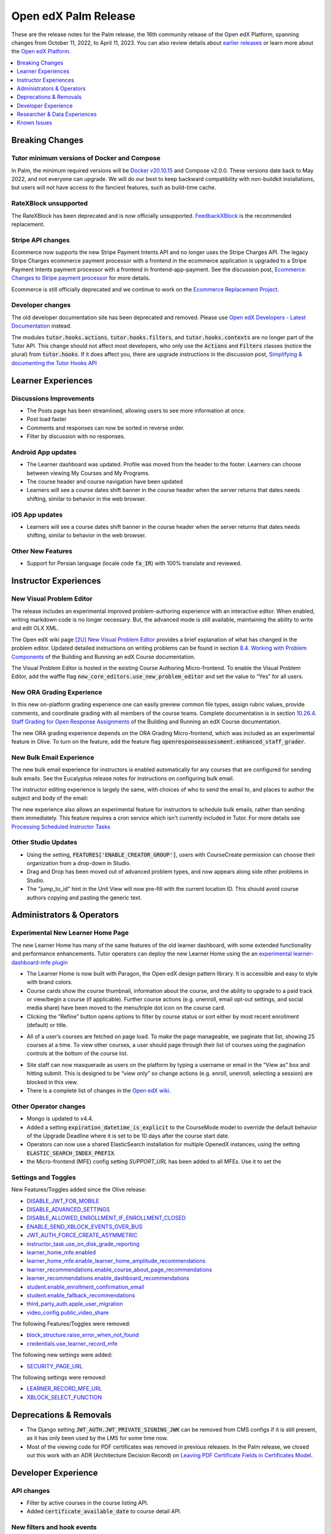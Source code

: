 .. _Open edX Palm Release:

Open edX Palm Release
#####################

These are the release notes for the Palm release, the 16th community release of the Open edX Platform, spanning changes from October 11, 2022, to April 11, 2023.  You can also review details about `earlier releases`_ or learn more about the `Open edX Platform`_.

.. _earlier releases: https://edx.readthedocs.io/projects/edx-developer-docs/en/latest/named_releases.html
.. _Open edX Platform: https://openedx.org

.. contents::
 :depth: 1
 :local:

Breaking Changes
****************

Tutor minimum versions of Docker and Compose
============================================

In Palm, the minimum required versions will be `Docker v20.10.15 <https://docs.docker.com/engine/release-notes/20.10/#201015>`_ and Compose v2.0.0. These versions date back to May 2022, and not everyone can upgrade. We will do our best to keep backward compatibility with non-buildkit installations, but users will not have access to the fanciest features, such as build-time cache.

RateXBlock unsupported
======================

The RateXBlock has been deprecated and is now officially unsupported. `FeedbackXBlock
<https://github.com/openedx/FeedbackXBlock>`_ is the recommended replacement.

Stripe API changes
==================

Ecommerce now supports the new Stripe Payment Intents API and no longer uses the Stripe Charges API. The legacy
Stripe Charges ecommerce payment processor with a frontend in the ecommerce application is upgraded to a Stripe
Payment Intents payment processor with a frontend in frontend-app-payment. See the discussion post, `Ecommerce:
Changes to Stripe payment processor
<https://discuss.openedx.org/t/ecommerce-changes-to-stripe-payment-processor/9457>`_ for more details.

Ecommerce is still officially deprecated and we continue to work on the `Ecommerce Replacement Project
<https://openedx.atlassian.net/wiki/spaces/AC/pages/3617849345/Ecommerce+Deprecation+and+Replacement+Project>`_.


Developer changes
=================

The old developer documentation site has been deprecated and removed. Please use `Open edX Developers - Latest
Documentation <https://docs.openedx.org/en/latest/developers/index.html>`_  instead.

The modules :code:`tutor.hooks.actions`, :code:`tutor.hooks.filters`, and :code:`tutor.hooks.contexts` are no longer
part of the Tutor API. This change should not affect most developers, who only use the :code:`Actions` and
:code:`Filters` classes (notice the plural) from :code:`tutor.hooks`. If it does affect you, there are upgrade
instructions in the discussion post, `Simplifying & documenting the Tutor Hooks API
<https://discuss.openedx.org/t/simplifying-documenting-the-tutor-hooks-api/9258>`_

Learner Experiences
*******************

Discussions Improvements
========================

* The Posts page has been streamlined, allowing users to see more information at once.
* Post load faster
* Comments and responses can now be sorted in reverse order.
* Filter by discussion with no responses.

Android App updates
===================

* The Learner dashboard was updated. Profile was moved from the header to the footer. Learners can choose between viewing My Courses and My Programs.
* The course header and course navigation have been updated
* Learners will see a course dates shift banner in the course header when the server returns that dates needs shifting, similar to behavior in the web browser.

.. image:: /_images/community/release_notes/palm/android_shift_due_dates.png
    :width: 50%
    :alt: screenshot of Android banner for shifting due dates

iOS App updates
===============

* Learners will see a course dates shift banner in the course header when the server returns that dates needs shifting, similar to behavior in the web browser.

.. image:: /_images/community/release_notes/palm/ios_shift_due_dates.png
    :width: 50%
    :alt: screenshot of iOS banner for shifting due dates


Other New Features
==================

* Support for Persian language (locale code :code:`fa_IR`) with 100% translate and reviewed.


Instructor Experiences
**********************

New Visual Problem Editor
=========================

The release includes an experimental improved problem-authoring experience with an interactive editor. When enabled, writing markdown
code is no longer necessary. But, the advanced mode is still available, maintaining the ability to write and edit
OLX XML.

The Open edX wiki page `[2U] New Visual Problem Editor <https://openedx.atlassian.net/wiki/spaces/OEPM/blog/2023/04/07/3724312593/2U+New+Visual+Problem+Editor>`_
provides a brief explanation of what has changed in the problem editor. Updated detailed instructions on writing
problems can be found in section `8.4. Working with Problem Components <https://edx.readthedocs.io/projects/open-edx-building-and-running-a-course/en/latest/course_components/create_problem.html#working-with-problem-components>`_ of the Building and Running an edX Course documentation.

The Visual Problem Editor is hosted in the existing Course Authoring Micro-frontend. To enable the Visual Problem Editor, add the waffle flag
:code:`new_core_editors.use_new_problem_editor` and set the value to “Yes” for all users.

New ORA Grading Experience
==========================

In this new on-platform grading experience one can easily preview common file types, assign rubric values, provide
comments, and coordinate grading with all members of the course teams. Complete documentation is in section
`10.26.4. Staff Grading for Open Response Assignments
<https://edx.readthedocs.io/projects/edx-partner-course-staff/en/latest/exercises_tools/open_response_assessments/ORA_Staff_Grading.html#staff-grading-for-open-response-assignments>`_  of the Building and Running an edX Course documentation.

The new ORA grading experience depends on the ORA Grading Micro-frontend, which was included as an experimental
feature in Olive. To turn on the feature, add the feature flag :code:`openresponseassessment.enhanced_staff_grader`.

New Bulk Email Experience
=========================

The new bulk email experience for instructors is enabled automatically for any courses that are configured for sending bulk emails. See the Eucalyptus release notes for instructions on configuring bulk email.

The instructor editing experience is largely the same, with choices of who to send the email to, and places to author the subject and body of the email:

.. image:: /_images/community/release_notes/palm/communications_send_an_email.png
    :alt: Send and Email interface for sending bulk emails

The new experience also allows an experimental feature for instructors to schedule bulk emails, rather than sending them immediately. This feature requires a cron service which isn't currently included in Tutor. For more details see `Processing Scheduled Instructor Tasks <https://github.com/openedx/edx-platform/blob/b74138f2e67d9c636286f4e4633316aed051d21f/lms/djangoapps/instructor_task/docs/decisions/002-processing-scheduled-instructor-tasks.rst#L21>`_

Other Studio Updates
====================

* Using the setting, :code:`FEATURES['ENABLE_CREATOR_GROUP']`, users with CourseCreate permission can choose their organization from a drop-down in Studio.
* Drag and Drop has been moved out of advanced problem types, and now appears along side other problems in Studio.
* The "jump_to_id" hint in the Unit View will now pre-fill with the current location ID. This should avoid course authors copying and pasting the generic text.


Administrators & Operators
**************************

Experimental New Learner Home Page
==================================

The new Learner Home has many of the same features of the old learner dashboard, with some extended functionality and
performance enhancements. Tutor operators can deploy the new Learner Home using the an `experimental learner-dashboard-mfe plugin <https://github.com/openedx/openedx-tutor-plugins/tree/main/plugins/tutor-contrib-learner-dashboard-mfe#learner-dashboard-mfe-plugin-for-tutor>`_

* The Learner Home is now built with Paragon, the Open edX design pattern library. It is accessible and easy to style with brand colors.
* Course cards show the course thumbnail, information about the course, and the ability to upgrade to a paid track or view/begin a course (if applicable). Further course actions (e.g. unenroll, email opt-out settings, and social media share) have been moved to the menu/triple dot icon on the course card.
* Clicking the “Refine” button opens options to filter by course status or sort either by most recent enrollment (default) or title.

.. image:: /_images/community/release_notes/palm/new_learner_home_filtering.png
    :alt: The Refine pop-up with Course State and Sort options

* All of a user’s courses are fetched on page load. To make the page manageable, we paginate that list, showing 25 courses at a time. To view other courses, a user should page through their list of courses using the pagination controls at the bottom of the course list.

.. image:: /_images/community/release_notes/palm/new_learner_home_pagination.png
    :alt: Next, previous and page number buttons appear below the list of courses

* Site staff can now masquerade as users on the platform by typing a username or email in the “View as” box and hitting submit. This is designed to be “view only” so change actions (e.g. enroll, unenroll, selecting a session) are blocked in this view.
* There is a complete list of changes in the `Open edX wiki <https://openedx.atlassian.net/wiki/spaces/OEPM/blog/2022/11/21/3584589831/2U+New+Learner+Home+Page#Comparison-with-old-experience>`_.

Other Operator changes
======================

* Mongo is updated to v4.4.
* Added a setting :code:`expiration_datetime_is_explicit` to the CourseMode model to override the default behavior of the Upgrade Deadline where it is set to be 10 days after the course start date.
* Operators can now use a shared ElasticSearch installation for multiple OpenedX instances, using the setting :code:`ELASTIC_SEARCH_INDEX_PREFIX`.
* the Micro-frontend (MFE) config setting `SUPPORT_URL` has been added to all MFEs. Use it to set the

Settings and Toggles
====================

New Features/Toggles added since the Olive release:

* `DISABLE_JWT_FOR_MOBILE <https://github.com/openedx/edx-platform/blob/8e6e2997151e010276f5d76db7269c1f1d2af702/openedx/core/djangoapps/oauth_dispatch/toggles.py#L10>`_
* `DISABLE_ADVANCED_SETTINGS <https://github.com/openedx/edx-platform/blob/8e6e2997151e010276f5d76db7269c1f1d2af702/cms/envs/common.py#L520>`_
* `DISABLE_ALLOWED_ENROLLMENT_IF_ENROLLMENT_CLOSED <https://github.com/openedx/edx-platform/blob/8e6e2997151e010276f5d76db7269c1f1d2af702/lms/envs/common.py#L1022>`_
* `ENABLE_SEND_XBLOCK_EVENTS_OVER_BUS <https://github.com/openedx/edx-platform/blob/8e6e2997151e010276f5d76db7269c1f1d2af702/cms/envs/devstack.py#L303>`_
* `JWT_AUTH_FORCE_CREATE_ASYMMETRIC <https://github.com/openedx/edx-platform/blob/8e6e2997151e010276f5d76db7269c1f1d2af702/openedx/core/djangoapps/oauth_dispatch/jwt.py#L198>`_
* `instructor_task.use_on_disk_grade_reporting <https://github.com/openedx/edx-platform/blob/8e6e2997151e010276f5d76db7269c1f1d2af702/lms/djangoapps/instructor_task/config/waffle.py#L27>`_
* `learner_home_mfe.enabled <https://github.com/openedx/edx-platform/blob/8e6e2997151e010276f5d76db7269c1f1d2af702/lms/djangoapps/learner_home/waffle.py#L13>`_
* `learner_home_mfe.enable_learner_home_amplitude_recommendations <https://github.com/openedx/edx-platform/blob/8e6e2997151e010276f5d76db7269c1f1d2af702/lms/djangoapps/learner_home/recommendations/waffle.py#L10>`_
* `learner_recommendations.enable_course_about_page_recommendations <https://github.com/openedx/edx-platform/blob/8e6e2997151e010276f5d76db7269c1f1d2af702/lms/djangoapps/learner_recommendations/toggles.py#L10>`_
* `learner_recommendations.enable_dashboard_recommendations <https://github.com/openedx/edx-platform/blob/8e6e2997151e010276f5d76db7269c1f1d2af702/lms/djangoapps/learner_recommendations/toggles.py#L24>`_
* `student.enable_enrollment_confirmation_email <https://github.com/openedx/edx-platform/blob/8e6e2997151e010276f5d76db7269c1f1d2af702/common/djangoapps/student/toggles.py#L61>`_
* `student.enable_fallback_recommendations <https://github.com/openedx/edx-platform/blob/8e6e2997151e010276f5d76db7269c1f1d2af702/common/djangoapps/student/toggles.py#L26>`_
* `third_party_auth.apple_user_migration <https://github.com/openedx/edx-platform/blob/8e6e2997151e010276f5d76db7269c1f1d2af702/common/djangoapps/third_party_auth/toggles.py#L9>`_
* `video_config.public_video_share <https://github.com/openedx/edx-platform/blob/8e6e2997151e010276f5d76db7269c1f1d2af702/openedx/core/djangoapps/video_config/toggles.py#L8>`_

The following Features/Toggles were removed:

* `block_structure.raise_error_when_not_found <https://github.com/openedx/edx-platform/blob/db111c05f6d8172c5629e9d723844565ac657476/openedx/core/djangoapps/content/block_structure/config/__init__.py#L51>`_
* `credentials.use_learner_record_mfe <https://github.com/openedx/edx-platform/blob/db111c05f6d8172c5629e9d723844565ac657476/openedx/core/djangoapps/credentials/config.py#L10>`_

The following new settings were added:

* `SECURITY_PAGE_URL <https://github.com/openedx/edx-platform/blob/8e6e2997151e010276f5d76db7269c1f1d2af702/lms/envs/common.py#L3355)>`_

The following settings were removed:

* `LEARNER_RECORD_MFE_URL <https://github.com/openedx/edx-platform/blob/db111c05f6d8172c5629e9d723844565ac657476/lms/envs/common.py#L4894>`_
* `XBLOCK_SELECT_FUNCTION <https://github.com/openedx/edx-platform/blob/db111c05f6d8172c5629e9d723844565ac657476/lms/envs/common.py#L1531>`_



Deprecations & Removals
***********************

* The Django setting :code:`JWT_AUTH.JWT_PRIVATE_SIGNING_JWK` can be removed from CMS configs if it is still present, as it has only been used by the LMS for some time now.
* Most of the viewing code for PDF certificates was removed in previous releases. In the Palm release, we closed out this work with an ADR (Architecture Decision Record) on `Leaving PDF Certificate Fields in Certificates Model <https://github.com/openedx/edx-platform/blob/open-release/palm.master/lms/djangoapps/certificates/docs/decisions/008-certificate-model-remnants.rst>`_.


Developer Experience
********************

API changes
===========

* Filter by active courses in the course listing API.
* Added :code:`certificate_available_date` to course detail API.

New filters and hook events
===========================

* Added :code:`VerticalBlockChildRenderStarted` and :code:`VerticalBlockRenderCompleted` filters that will be called at the start of rendering a vertical and after rendering is completed.
* Added :code:`AccountSettingsRenderStarted` filter which passes the account settings context before is rendered.
* Added events :code:`XBLOCK_PUBLISHED`, :code:`XBLOCK_DELETED`, and :code:`XBLOCK_DUPLICATED` to signal changes to xblocks in taxonomy-connector/course-discovery.


Researcher & Data Experiences
*****************************

* Tracking events have been added for reporting of threads, responses and comments, and for marking responses as endorsed.


Known Issues
************

* There are no known issues at this time.
